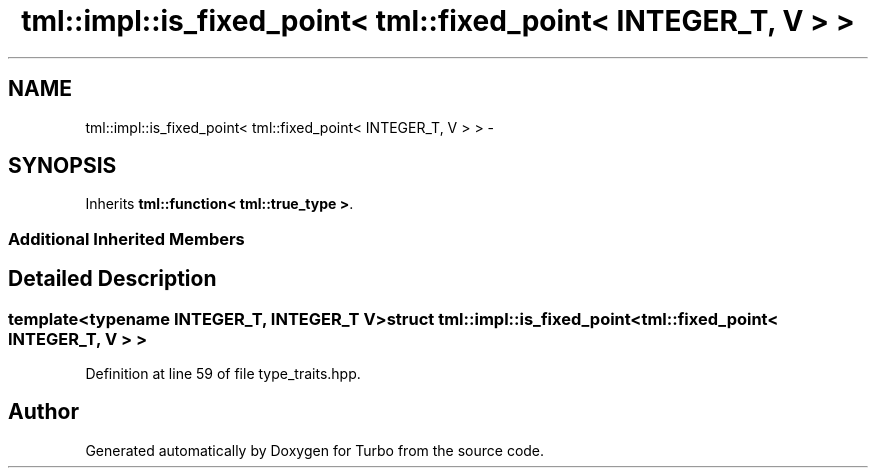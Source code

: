 .TH "tml::impl::is_fixed_point< tml::fixed_point< INTEGER_T, V > >" 3 "Fri Aug 22 2014" "Turbo" \" -*- nroff -*-
.ad l
.nh
.SH NAME
tml::impl::is_fixed_point< tml::fixed_point< INTEGER_T, V > > \- 
.SH SYNOPSIS
.br
.PP
.PP
Inherits \fBtml::function< tml::true_type >\fP\&.
.SS "Additional Inherited Members"
.SH "Detailed Description"
.PP 

.SS "template<typename INTEGER_T, INTEGER_T V>struct tml::impl::is_fixed_point< tml::fixed_point< INTEGER_T, V > >"

.PP
Definition at line 59 of file type_traits\&.hpp\&.

.SH "Author"
.PP 
Generated automatically by Doxygen for Turbo from the source code\&.
